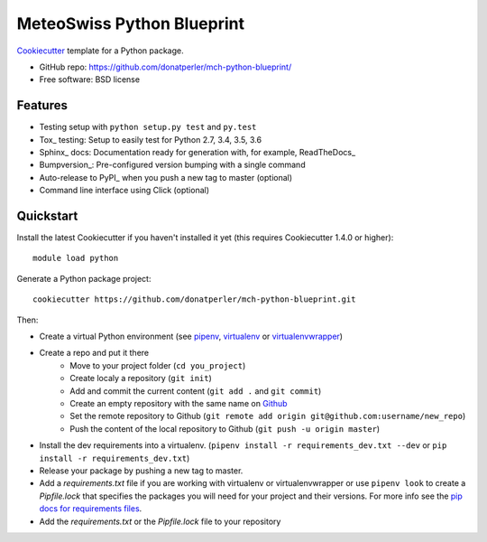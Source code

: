 ===========================
MeteoSwiss Python Blueprint
===========================

Cookiecutter_ template for a Python package.

* GitHub repo: https://github.com/donatperler/mch-python-blueprint/
* Free software: BSD license

Features
--------

* Testing setup with ``python setup.py test`` and ``py.test``
* Tox_ testing: Setup to easily test for Python 2.7, 3.4, 3.5, 3.6
* Sphinx_ docs: Documentation ready for generation with, for example, ReadTheDocs_
* Bumpversion_: Pre-configured version bumping with a single command
* Auto-release to PyPI_ when you push a new tag to master (optional)
* Command line interface using Click (optional)

.. _Cookiecutter: https://github.com/audreyr/cookiecutter


Quickstart
----------

Install the latest Cookiecutter if you haven't installed it yet (this requires
Cookiecutter 1.4.0 or higher)::

    module load python

Generate a Python package project::

    cookiecutter https://github.com/donatperler/mch-python-blueprint.git

Then:

* Create a virtual Python environment (see `pipenv`_, `virtualenv`_ or `virtualenvwrapper`_)
* Create a repo and put it there 
    * Move to your project folder (``cd you_project``)
    * Create localy a repository (``git init``) 
    * Add and commit the current content (``git add .`` and ``git commit``)
    * Create an empty repository with the same name on `Github`_ 
    * Set the remote repository to Github (``git remote add origin git@github.com:username/new_repo``)
    * Push the content of the local repository to Github (``git push -u origin master``)
* Install the dev requirements into a virtualenv. (``pipenv install -r requirements_dev.txt 
  --dev`` or ``pip install -r requirements_dev.txt``)
* Release your package by pushing a new tag to master.
* Add a `requirements.txt` file if you are working with virtualenv or virtualenvwrapper or use 
  ``pipenv look`` to create a `Pipfile.lock` that specifies the packages you will need for
  your project and their versions. For more info see the `pip docs for requirements files`_.
* Add the `requirements.txt` or the `Pipfile.lock` file to your repository

.. _`pipenv`: https://realpython.com/pipenv-guide/
.. _`virtualenv`: https://virtualenv.pypa.io/en/stable/userguide/
.. _`virtualenvwrapper`: https://virtualenvwrapper.readthedocs.io/en/latest/index.html
.. _`pip docs for requirements files`: https://pip.pypa.io/en/stable/user_guide/#requirements-files
.. _`Github`: https://github.com/new


